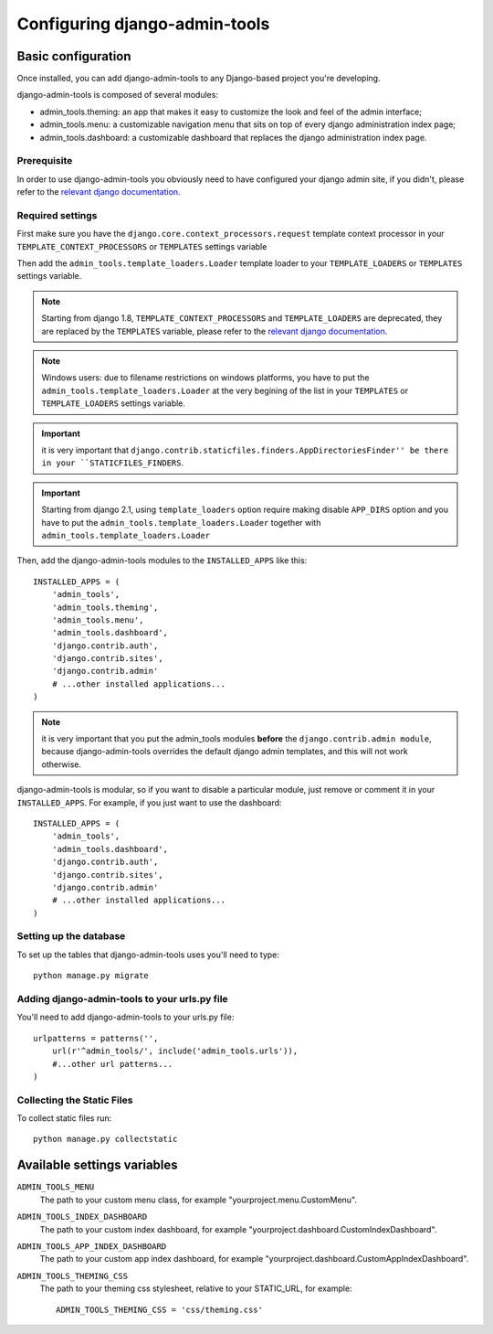 .. _configuration:

Configuring django-admin-tools
==============================

Basic configuration
-------------------

Once installed, you can add django-admin-tools to any Django-based
project you're developing.

django-admin-tools is composed of several modules:

* admin_tools.theming: an app that makes it easy to customize the look
  and feel of the admin interface;

* admin_tools.menu: a customizable navigation menu that sits on top of
  every django administration index page;

* admin_tools.dashboard: a customizable dashboard that replaces the django
  administration index page.

Prerequisite
~~~~~~~~~~~~

In order to use django-admin-tools you obviously need to have configured
your django admin site, if you didn't, please refer to the
`relevant django documentation <https://docs.djangoproject.com/en/dev/intro/tutorial02/>`_.

Required settings
~~~~~~~~~~~~~~~~~

First make sure you have the ``django.core.context_processors.request``
template context processor in your ``TEMPLATE_CONTEXT_PROCESSORS`` or
``TEMPLATES`` settings variable

Then add the ``admin_tools.template_loaders.Loader`` template loader to your
``TEMPLATE_LOADERS`` or ``TEMPLATES`` settings variable.

.. note::
    Starting from django 1.8, ``TEMPLATE_CONTEXT_PROCESSORS`` and
    ``TEMPLATE_LOADERS`` are deprecated, they are replaced by the
    ``TEMPLATES`` variable, please refer to the
    `relevant django documentation <https://docs.djangoproject.com/en/1.8/ref/templates/upgrading/>`_.

.. note::
    Windows users: due to filename restrictions on windows platforms, you
    have to put the ``admin_tools.template_loaders.Loader`` at the very
    begining of the list in your ``TEMPLATES`` or ``TEMPLATE_LOADERS``
    settings variable.

.. important::
    it is very important that ``django.contrib.staticfiles.finders.AppDirectoriesFinder''
    be there in your ``STATICFILES_FINDERS``.

.. important::
    Starting from django 2.1, using ``template_loaders`` option require making disable 
    ``APP_DIRS`` option and you have to put the ``admin_tools.template_loaders.Loader`` together with
    ``admin_tools.template_loaders.Loader``

Then, add the django-admin-tools modules to the ``INSTALLED_APPS`` like
this::

    INSTALLED_APPS = (
        'admin_tools',
        'admin_tools.theming',
        'admin_tools.menu',
        'admin_tools.dashboard',
        'django.contrib.auth',
        'django.contrib.sites',
        'django.contrib.admin'
        # ...other installed applications...
    )

.. note::
    it is very important that you put the admin_tools modules **before**
    the ``django.contrib.admin module``, because django-admin-tools
    overrides the default django admin templates, and this will not work
    otherwise.

django-admin-tools is modular, so if you want to disable a particular
module, just remove or comment it in your ``INSTALLED_APPS``.
For example, if you just want to use the dashboard::

    INSTALLED_APPS = (
        'admin_tools',
        'admin_tools.dashboard',
        'django.contrib.auth',
        'django.contrib.sites',
        'django.contrib.admin'
        # ...other installed applications...
    )

Setting up the database
~~~~~~~~~~~~~~~~~~~~~~~

To set up the tables that django-admin-tools uses you'll need to type::

    python manage.py migrate

Adding django-admin-tools to your urls.py file
~~~~~~~~~~~~~~~~~~~~~~~~~~~~~~~~~~~~~~~~~~~~~~

You'll need to add django-admin-tools to your urls.py file::

    urlpatterns = patterns('',
        url(r'^admin_tools/', include('admin_tools.urls')),
        #...other url patterns...
    )

Collecting the Static Files
~~~~~~~~~~~~~~~~~~~~~~~~~~~

To collect static files run::
    
    python manage.py collectstatic


Available settings variables
----------------------------

``ADMIN_TOOLS_MENU``
    The path to your custom menu class, for example
    "yourproject.menu.CustomMenu".

``ADMIN_TOOLS_INDEX_DASHBOARD``
    The path to your custom index dashboard, for example
    "yourproject.dashboard.CustomIndexDashboard".

``ADMIN_TOOLS_APP_INDEX_DASHBOARD``
    The path to your custom app index dashboard, for example
    "yourproject.dashboard.CustomAppIndexDashboard".

``ADMIN_TOOLS_THEMING_CSS``
    The path to your theming css stylesheet, relative to your STATIC_URL,
    for example::

        ADMIN_TOOLS_THEMING_CSS = 'css/theming.css'

